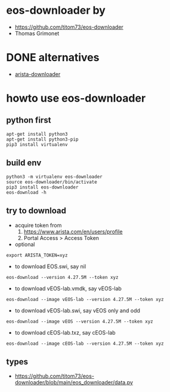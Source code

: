 * eos-downloader by 

- https://github.com/titom73/eos-downloader
- Thomas Grimonet 

* DONE alternatives

- [[file:arista-downloader.org][arista-downloader]]

* howto use eos-downloader

** python first

#+BEGIN_SRC 
apt-get install python3
apt-get install python3-pip
pip3 install virtualenv
#+END_SRC

** build env

#+BEGIN_SRC 
python3 -m virtualenv eos-downloader
source eos-downloader/bin/activate
pip3 install eos-downloader
eos-download -h
#+END_SRC

** try to download

- acquire token from 
  1. https://www.arista.com/en/users/profile
  2. Portal Access > Access Token

- optional

#+BEGIN_SRC 
export ARISTA_TOKEN=xyz
#+END_SRC  

- to download EOS.swi, say nil

#+BEGIN_SRC 
eos-download --version 4.27.5M --token xyz
#+END_SRC

- to download vEOS-lab.vmdk, say vEOS-lab

#+BEGIN_SRC 
eos-download --image vEOS-lab --version 4.27.5M --token xyz
#+END_SRC

- to download vEOS-lab.swi, say vEOS only and odd

#+BEGIN_SRC 
eos-download --image vEOS --version 4.27.5M --token xyz
#+END_SRC

- to download cEOS-lab.txz, say cEOS-lab

#+BEGIN_SRC 
eos-download --image cEOS-lab --version 4.27.5M --token xyz
#+END_SRC

** types

- https://github.com/titom73/eos-downloader/blob/main/eos_downloader/data.py
